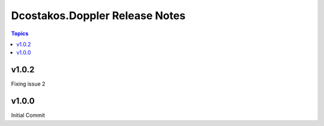 ===============================
Dcostakos.Doppler Release Notes
===============================

.. contents:: Topics

v1.0.2
======
Fixing issue 2

v1.0.0
======
Initial Commit
